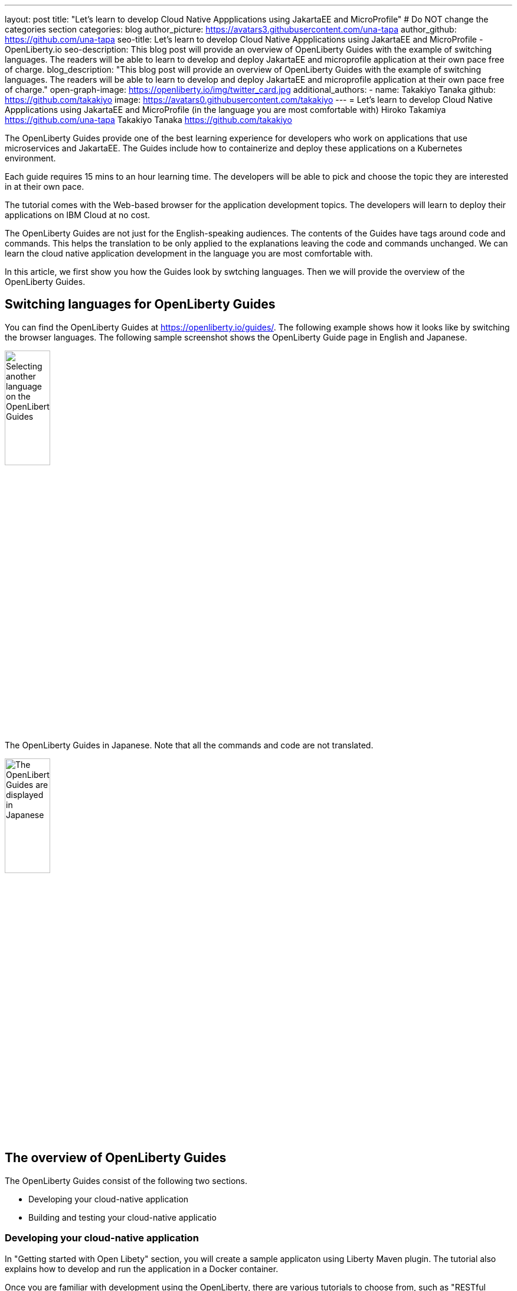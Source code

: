 ---
layout: post
title: "Let's learn to develop Cloud Native Appplications using JakartaEE and MicroProfile"
# Do NOT change the categories section
categories: blog
author_picture: https://avatars3.githubusercontent.com/una-tapa
author_github: https://github.com/una-tapa
seo-title: Let's learn to develop Cloud Native Appplications using JakartaEE and MicroProfile - OpenLiberty.io
seo-description: This blog post will provide an overview of OpenLiberty Guides with the example of switching languages. The readers will be able to learn to develop and deploy JakartaEE and microprofile application at their own pace free of charge. 
blog_description: "This blog post will provide an overview of OpenLiberty Guides with the example of switching languages. The readers will be able to learn to develop and deploy JakartaEE and microprofile application at their own pace free of charge."
open-graph-image: https://openliberty.io/img/twitter_card.jpg
additional_authors:
- name: Takakiyo Tanaka
  github: https://github.com/takakiyo
  image: https://avatars0.githubusercontent.com/takakiyo
---
= Let's learn to develop Cloud Native Appplications using JakartaEE and MicroProfile (in the language you are most comfortable with) 
Hiroko Takamiya <https://github.com/una-tapa> Takakiyo Tanaka <https://github.com/takakiyo>

:imagesdir: /
:url-prefix:
:url-about: /
//Blank line here is necessary before starting the body of the post.

The OpenLiberty Guides provide one of the best learning experience for developers who work on applications that use microservices and JakartaEE. The Guides include how to containerize and deploy these applications on a Kubernetes environment. 

Each guide requires 15 mins to an hour learning time. The developers will be able to pick and choose the topic they are interested in at their own pace.   

The tutorial comes with the Web-based browser for the application development topics. The developers will learn to deploy their applications on IBM Cloud at no cost. 

The OpenLiberty Guides are not just for the English-speaking audiences. The contents of the Guides have tags around code and commands. This helps the translation to be only applied to the explanations leaving the code and commands unchanged. We can learn the cloud native application development in the language you are most comfortable with.  

In this article, we first show you how the Guides look by swtching languages. Then we will provide the overview of the OpenLiberty Guides. 

== Switching languages for OpenLiberty Guides

You can find the OpenLiberty Guides at https://openliberty.io/guides/. 
The following example shows how it looks like by switching the browser languages. The following sample screenshot shows the OpenLiberty Guide page in English and Japanese. 

[.img_border_light]
image::/img/blog/LibertyGuidesEnglishInEnglishEnv.png[Selecting another language on the OpenLiberty Guides,width=30%,align="center"]
The OpenLiberty Guides in Japanese. Note that all the commands and code are not translated. 
[.img_border_light]
image::/img/blog/LibertyGuidesJapaneseInEnglishEnv.png[The OpenLiberty Guides are displayed in Japanese,width=30%,align="center"]

== The overview of OpenLiberty Guides

The OpenLiberty Guides consist of the following two sections.

* Developing your cloud-native application
* Building and testing your cloud-native applicatio

=== Developing your cloud-native application

In "Getting started with Open Libety" section, you will create a sample applicaton using Liberty Maven plugin. The tutorial also explains how to develop and run the application in a Docker container. 

Once you are familiar with development using the OpenLiberty, there are various tutorials to choose from, such as "RESTful service", "Reactive service" to expand your knowledge.  

The Guides also include advanced topics such as "Fault tolerance" and "Observability". 

=== Building and testing your cloud-native application

"Building and testing your cloud-native application" takes you through the steps to deploy applications on the Kubernees environment. The tutorial provides the IBM Cloud environment to help you experience the Cloud deployment at no cost. 

Not only IBM Cloud, there are tutorials for Amazon WebService, Azure Kubenetes Service and Google Platform. 

== Summary 

Start learning the cloud native development using JakartaEE and microprofile today using OpenLIberty Guides. 

